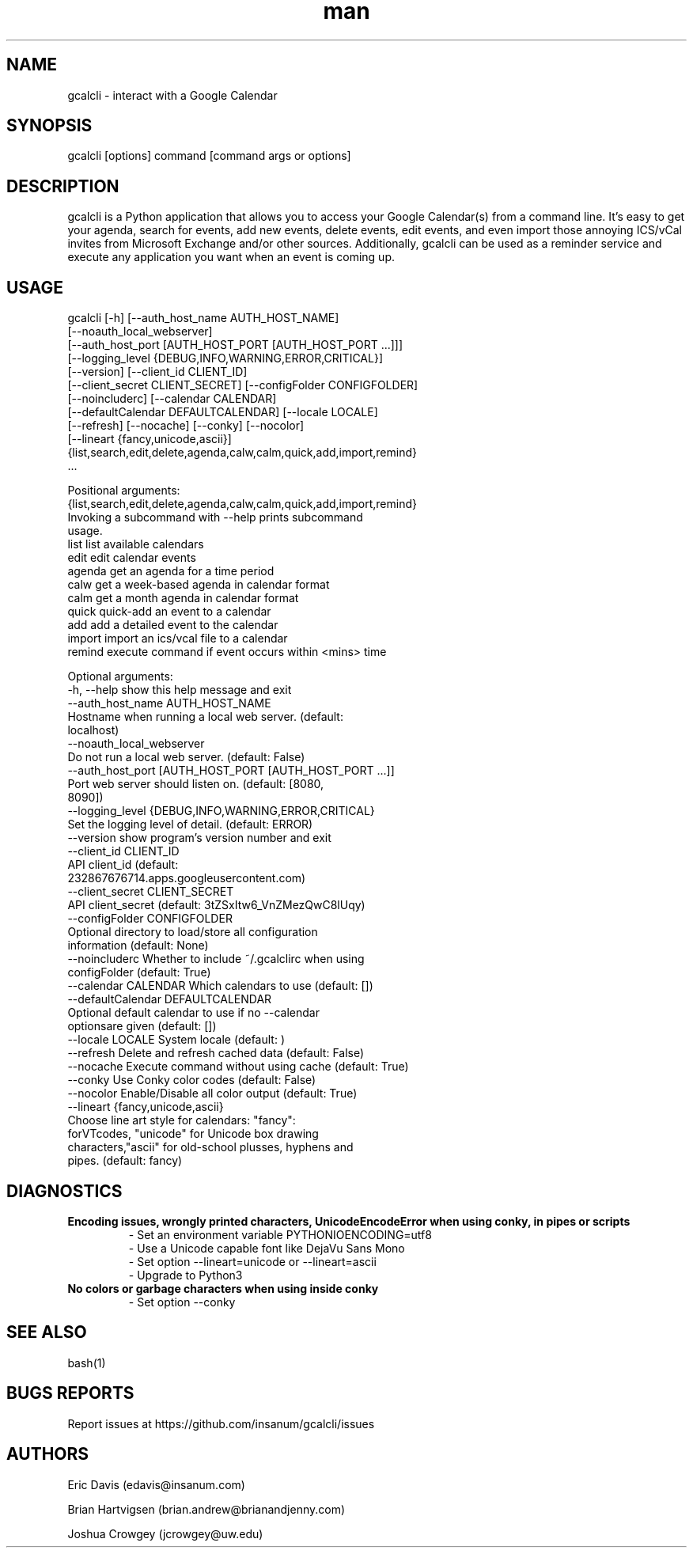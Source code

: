 .\" Manpage for gcalcli.
.TH man 1 "12 June 2018" "1.0" "gcalcli Manual"
.SH NAME
gcalcli \- interact with a Google Calendar
.SH SYNOPSIS
gcalcli [options] command [command args or options]
.SH DESCRIPTION
gcalcli is a Python application that allows you to access your Google Calendar(s) from a command line. It's easy to get your agenda, search for events, add new events, delete events, edit events, and even import those annoying ICS/vCal invites from Microsoft Exchange and/or other sources. Additionally, gcalcli can be used as a reminder service and execute any application you want when an event is coming up.
.SH USAGE

gcalcli [-h] [--auth_host_name AUTH_HOST_NAME]
        [--noauth_local_webserver]
        [--auth_host_port [AUTH_HOST_PORT [AUTH_HOST_PORT ...]]]
        [--logging_level {DEBUG,INFO,WARNING,ERROR,CRITICAL}]
        [--version] [--client_id CLIENT_ID]
        [--client_secret CLIENT_SECRET] [--configFolder CONFIGFOLDER]
        [--noincluderc] [--calendar CALENDAR]
        [--defaultCalendar DEFAULTCALENDAR] [--locale LOCALE]
        [--refresh] [--nocache] [--conky] [--nocolor]
        [--lineart {fancy,unicode,ascii}]
        {list,search,edit,delete,agenda,calw,calm,quick,add,import,remind}
         ...

Positional arguments:
  {list,search,edit,delete,agenda,calw,calm,quick,add,import,remind}
                        Invoking a subcommand with --help prints subcommand
                        usage.
    list                list available calendars
    edit                edit calendar events
    agenda              get an agenda for a time period
    calw                get a week-based agenda in calendar format
    calm                get a month agenda in calendar format
    quick               quick-add an event to a calendar
    add                 add a detailed event to the calendar
    import              import an ics/vcal file to a calendar
    remind              execute command if event occurs within <mins> time

Optional arguments:
  -h, --help            show this help message and exit
  --auth_host_name AUTH_HOST_NAME
                        Hostname when running a local web server. (default:
                        localhost)
  --noauth_local_webserver
                        Do not run a local web server. (default: False)
  --auth_host_port [AUTH_HOST_PORT [AUTH_HOST_PORT ...]]
                        Port web server should listen on. (default: [8080,
                        8090])
  --logging_level {DEBUG,INFO,WARNING,ERROR,CRITICAL}
                        Set the logging level of detail. (default: ERROR)
  --version             show program's version number and exit
  --client_id CLIENT_ID
                        API client_id (default:
                        232867676714.apps.googleusercontent.com)
  --client_secret CLIENT_SECRET
                        API client_secret (default: 3tZSxItw6_VnZMezQwC8lUqy)
  --configFolder CONFIGFOLDER
                        Optional directory to load/store all configuration
                        information (default: None)
  --noincluderc         Whether to include ~/.gcalclirc when using
                        configFolder (default: True)
  --calendar CALENDAR   Which calendars to use (default: [])
  --defaultCalendar DEFAULTCALENDAR
                        Optional default calendar to use if no --calendar
                        optionsare given (default: [])
  --locale LOCALE       System locale (default: )
  --refresh             Delete and refresh cached data (default: False)
  --nocache             Execute command without using cache (default: True)
  --conky               Use Conky color codes (default: False)
  --nocolor             Enable/Disable all color output (default: True)
  --lineart {fancy,unicode,ascii}
                        Choose line art style for calendars: "fancy":
                        forVTcodes, "unicode" for Unicode box drawing
                        characters,"ascii" for old-school plusses, hyphens and
                        pipes. (default: fancy)


.SH DIAGNOSTICS
.B "Encoding issues, wrongly printed characters, UnicodeEncodeError when using conky, in pipes or scripts"
.RS
 - Set an environment variable PYTHONIOENCODING=utf8
 - Use a Unicode capable font like DejaVu Sans Mono
 - Set option --lineart=unicode or --lineart=ascii
 - Upgrade to Python3
.RE
.B "No colors or garbage characters when using inside conky"
.RS
 - Set option --conky
.RE
.SH SEE ALSO
bash(1)

.SH BUGS REPORTS
Report issues at https://github.com/insanum/gcalcli/issues
.SH AUTHORS

Eric Davis (edavis@insanum.com)

Brian Hartvigsen (brian.andrew@brianandjenny.com)

Joshua Crowgey (jcrowgey@uw.edu)

